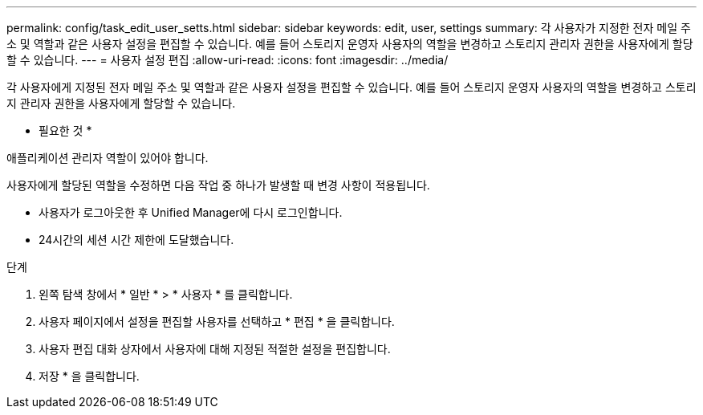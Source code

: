 ---
permalink: config/task_edit_user_setts.html 
sidebar: sidebar 
keywords: edit, user, settings 
summary: 각 사용자가 지정한 전자 메일 주소 및 역할과 같은 사용자 설정을 편집할 수 있습니다. 예를 들어 스토리지 운영자 사용자의 역할을 변경하고 스토리지 관리자 권한을 사용자에게 할당할 수 있습니다. 
---
= 사용자 설정 편집
:allow-uri-read: 
:icons: font
:imagesdir: ../media/


[role="lead"]
각 사용자에게 지정된 전자 메일 주소 및 역할과 같은 사용자 설정을 편집할 수 있습니다. 예를 들어 스토리지 운영자 사용자의 역할을 변경하고 스토리지 관리자 권한을 사용자에게 할당할 수 있습니다.

* 필요한 것 *

애플리케이션 관리자 역할이 있어야 합니다.

사용자에게 할당된 역할을 수정하면 다음 작업 중 하나가 발생할 때 변경 사항이 적용됩니다.

* 사용자가 로그아웃한 후 Unified Manager에 다시 로그인합니다.
* 24시간의 세션 시간 제한에 도달했습니다.


.단계
. 왼쪽 탐색 창에서 * 일반 * > * 사용자 * 를 클릭합니다.
. 사용자 페이지에서 설정을 편집할 사용자를 선택하고 * 편집 * 을 클릭합니다.
. 사용자 편집 대화 상자에서 사용자에 대해 지정된 적절한 설정을 편집합니다.
. 저장 * 을 클릭합니다.


